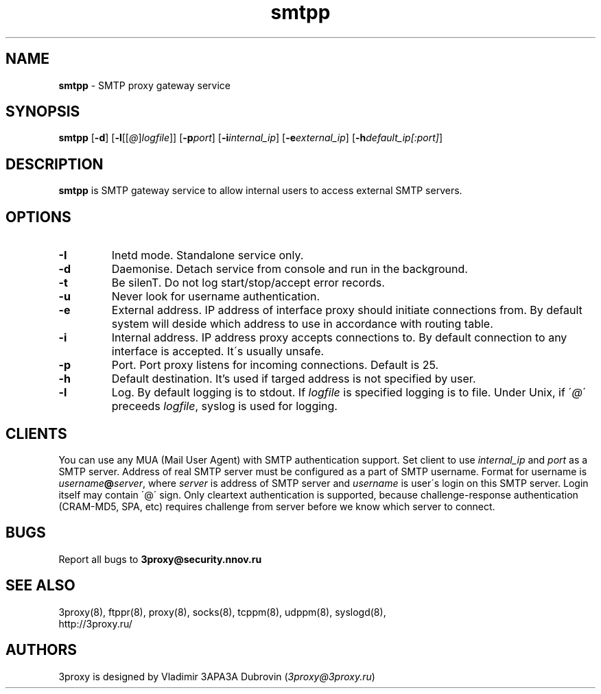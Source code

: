 .TH smtpp "8" "January 2016" "3proxy 0.8" "Universal proxy server"
.SH NAME
.B smtpp
\- SMTP proxy gateway service
.SH SYNOPSIS
.BR "smtpp " [ -d ]
.IB \fR[ -l \fR[ \fR[ @ \fR] logfile \fR]]
.IB \fR[ -p port\fR]
.IB \fR[ -i internal_ip\fR]
.IB \fR[ -e external_ip\fR]
.IB \fR[ -h default_ip[:port]\fR]
.SH DESCRIPTION
.B smtpp
is SMTP gateway service to allow internal users to access external SMTP
servers.
.SH OPTIONS
.TP
.B -I
Inetd mode. Standalone service only.
.TP
.B -d
Daemonise. Detach service from console and run in the background.
.TP
.B -t
Be silenT. Do not log start/stop/accept error records.
.TP
.B -u
Never look for username authentication.
.TP
.B -e
External address. IP address of interface proxy should initiate connections
from. 
By default system will deside which address to use in accordance
with routing table.
.TP
.B -i
Internal address. IP address proxy accepts connections to.
By default connection to any interface is accepted. It\'s usually unsafe.
.TP
.B -p
Port. Port proxy listens for incoming connections. Default is 25.
.TP
.B -h
Default destination. It's used if targed address is not specified by user.
.TP
.B -l
Log. By default logging is to stdout. If
.I logfile
is specified logging is to file. Under Unix, if
.RI \' @ \'
preceeds
.IR logfile ,
syslog is used for logging.
.SH CLIENTS
You can use any MUA (Mail User Agent) with SMTP authentication support.
Set client to use
.I internal_ip
and
.IR port
as a SMTP server. Address of real SMTP server must be configured as a part of
SMTP username. Format for username is
.IR username \fB@ server ,
where
.I server
is address of SMTP server and
.I username
is user\'s login on this SMTP server. Login itself may contain \'@\' sign.
Only cleartext authentication is supported, because challenge-response
authentication (CRAM-MD5, SPA, etc) requires challenge from server before
we know which server to connect.
.SH BUGS
Report all bugs to
.BR 3proxy@security.nnov.ru
.SH SEE ALSO
3proxy(8), ftppr(8), proxy(8), socks(8), tcppm(8), udppm(8), syslogd(8),
.br
http://3proxy.ru/
.SH AUTHORS
3proxy is designed by Vladimir 3APA3A Dubrovin
.RI ( 3proxy@3proxy.ru )
